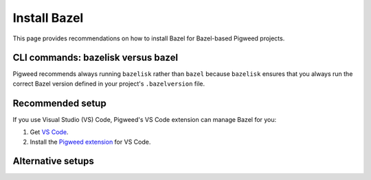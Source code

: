 .. _docs-install-bazel:

=============
Install Bazel
=============
This page provides recommendations on how to install Bazel
for Bazel-based Pigweed projects.

.. _docs-install-bazel-bazelisk:

-----------------------------------
CLI commands: bazelisk versus bazel
-----------------------------------
Pigweed recommends always running ``bazelisk`` rather than ``bazel`` because
``bazelisk`` ensures that you always run the correct Bazel version defined in
your project's ``.bazelversion`` file.

-----------------
Recommended setup
-----------------
If you use Visual Studio (VS) Code, Pigweed's VS Code extension can manage
Bazel for you:

.. _Pigweed extension: https://marketplace.visualstudio.com/items?itemName=pigweed.pigweed-vscode

#. Get `VS Code <https://code.visualstudio.com/download>`_.
#. Install the `Pigweed extension`_ for VS Code.

------------------
Alternative setups
------------------

.. _Bazelisk release: https://github.com/bazelbuild/bazelisk/releases

.. _Bazelisk repo: https://github.com/bazelbuild/bazelisk

.. tab-set::

   .. tab-item:: Linux
      :sync: linux

      .. caution::

         Most Linux distributions don't have a recent version of Bazelisk
         in their software repositories, or they don't have it at all.

      Install from a binary release:

      #. Get the latest `Bazelisk release`_.

      #. Add the binary to your ``PATH``.

      Install from source:

      #. Install `Go <https://go.dev/doc/install>`_.

      #. Clone the source:

         .. code-block::

            go install github.com/bazelbuild/bazelisk@latest

      #. Add the Go binaries to your ``PATH``:

         .. code-block::

            export PATH=$PATH:$(go env GOPATH)/bin

   .. tab-item:: macOS
      :sync: macos

      (Recommended) `Homebrew <https://brew.sh/>`_:

      .. code-block::

         brew install bazelisk

      `MacPorts <https://www.macports.org/install.php>`_:

      .. code-block::

         sudo port install bazelisk

   .. tab-item:: Windows
      :sync: windows

      (Recommended) `winget <https://learn.microsoft.com/en-us/windows/package-manager/winget/>`_:

      .. code-block::

         winget install --id=Bazel.Bazelisk  -e

      `Chocolatey <https://chocolatey.org/install>`_:

      .. code-block::

         choco install bazelisk
